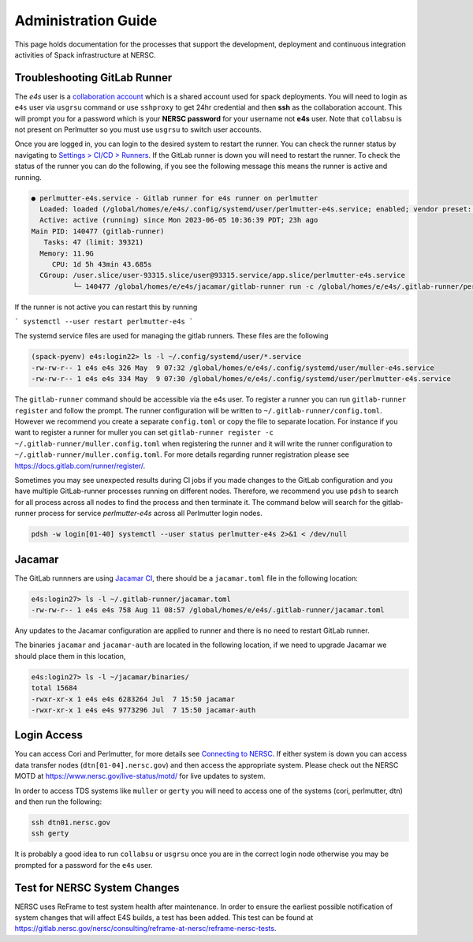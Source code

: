 .. This page is designed to hold documentation for administering the Spack deployment of E4S




Administration Guide
====================

This page holds documentation for the processes that support the development, deployment
and continuous integration activities of Spack infrastructure at NERSC.




Troubleshooting GitLab Runner
-----------------------------

The `e4s` user is a `collaboration account <https://docs.nersc.gov/accounts/collaboration_accounts/>`_ which is a shared account used for spack
deployments. You will need to login as ``e4s`` user via  ``usgrsu`` command or use ``sshproxy`` to get 24hr credential and then **ssh** as the collaboration account.
This will prompt you for a password which is your **NERSC password** for your
username not **e4s** user. Note that ``collabsu`` is not present on Perlmutter
so you must use ``usgrsu`` to switch user accounts.

Once you are logged in, you can login to the desired system to restart the
runner. You can check the runner status by navigating to
`Settings > CI/CD > Runners <https://software.nersc.gov/NERSC/spack-infrastructure/-/settings/ci_cd>`_.
If the GitLab runner is down you will need to restart the runner. To check the status of the runner you 
can do the following, if you see the following message this means the runner is active and running.


.. code-block:: console

   ● perlmutter-e4s.service - Gitlab runner for e4s runner on perlmutter
     Loaded: loaded (/global/homes/e/e4s/.config/systemd/user/perlmutter-e4s.service; enabled; vendor preset: disabled)
     Active: active (running) since Mon 2023-06-05 10:36:39 PDT; 23h ago
   Main PID: 140477 (gitlab-runner)
      Tasks: 47 (limit: 39321)
     Memory: 11.9G
        CPU: 1d 5h 43min 43.685s
     CGroup: /user.slice/user-93315.slice/user@93315.service/app.slice/perlmutter-e4s.service
             └─ 140477 /global/homes/e/e4s/jacamar/gitlab-runner run -c /global/homes/e/e4s/.gitlab-runner/perlmutter.config.toml

If the runner is not active you can restart this by running

```
systemctl --user restart perlmutter-e4s
```


The systemd service files are used for managing the gitlab runners. These files are the following

.. code-block:: console

   (spack-pyenv) e4s:login22> ls -l ~/.config/systemd/user/*.service
   -rw-rw-r-- 1 e4s e4s 326 May  9 07:32 /global/homes/e/e4s/.config/systemd/user/muller-e4s.service
   -rw-rw-r-- 1 e4s e4s 334 May  9 07:30 /global/homes/e/e4s/.config/systemd/user/perlmutter-e4s.service


The ``gitlab-runner`` command should be accessible via the e4s user. To register
a runner you can run ``gitlab-runner register`` and follow the prompt. The runner
configuration will be written to ``~/.gitlab-runner/config.toml``. However we
recommend you create a separate ``config.toml`` or copy the file to separate
location. For instance if you want to register a runner for muller you can set
``gitlab-runner register -c ~/.gitlab-runner/muller.config.toml`` when registering
the runner and it will write the runner configuration to
``~/.gitlab-runner/muller.config.toml``. For more details regarding runner
registration please see https://docs.gitlab.com/runner/register/.

Sometimes you may see unexpected results during CI jobs if you made changes to
the GitLab configuration and you have multiple GitLab-runner processes running
on different nodes. Therefore, we recommend you use ``pdsh`` to search for all
process across all nodes to find the process and then terminate it. The command below will search 
for the gitlab-runner process for service `perlmutter-e4s` across all Perlmutter login nodes. 

.. code-block::

   pdsh -w login[01-40] systemctl --user status perlmutter-e4s 2>&1 < /dev/null

Jacamar
-------

The GitLab runnners are using `Jacamar CI <https://gitlab.com/ecp-ci/jacamar-ci>`_,
there should be a ``jacamar.toml`` file in the following location:

.. code-block::

   e4s:login27> ls -l ~/.gitlab-runner/jacamar.toml
   -rw-rw-r-- 1 e4s e4s 758 Aug 11 08:57 /global/homes/e/e4s/.gitlab-runner/jacamar.toml


Any updates to the Jacamar configuration are applied to runner and there is no
need to restart GitLab runner.


The binaries ``jacamar`` and ``jacamar-auth`` are located in the following
location, if we need to upgrade Jacamar we should place them in this location,

.. code-block::

   e4s:login27> ls -l ~/jacamar/binaries/
   total 15684
   -rwxr-xr-x 1 e4s e4s 6283264 Jul  7 15:50 jacamar
   -rwxr-xr-x 1 e4s e4s 9773296 Jul  7 15:50 jacamar-auth


Login Access
------------

You can access Cori and Perlmutter, for more details see `Connecting to NERSC <https://docs.nersc.gov/connect/>`_.
If either system is down you can access data transfer nodes (``dtn[01-04].nersc.gov``)
and then access the appropriate system. Please check out the NERSC MOTD at
https://www.nersc.gov/live-status/motd/ for live updates to system.

In order to access TDS systems like ``muller`` or ``gerty`` you will need to
access one of the systems (cori, perlmutter, dtn) and then run the following:

.. code-block::

   ssh dtn01.nersc.gov
   ssh gerty


It is probably a good idea to run ``collabsu`` or ``usgrsu`` once you are in the
correct login node otherwise you may be prompted for a password for the ``e4s``
user.


Test for NERSC System Changes
-----------------------------

NERSC uses ReFrame to test system health after maintenance. In order to ensure the earliest possible notification
of system changes that will affect E4S builds, a test has been added. This test can be found at 
https://gitlab.nersc.gov/nersc/consulting/reframe-at-nersc/reframe-nersc-tests.


